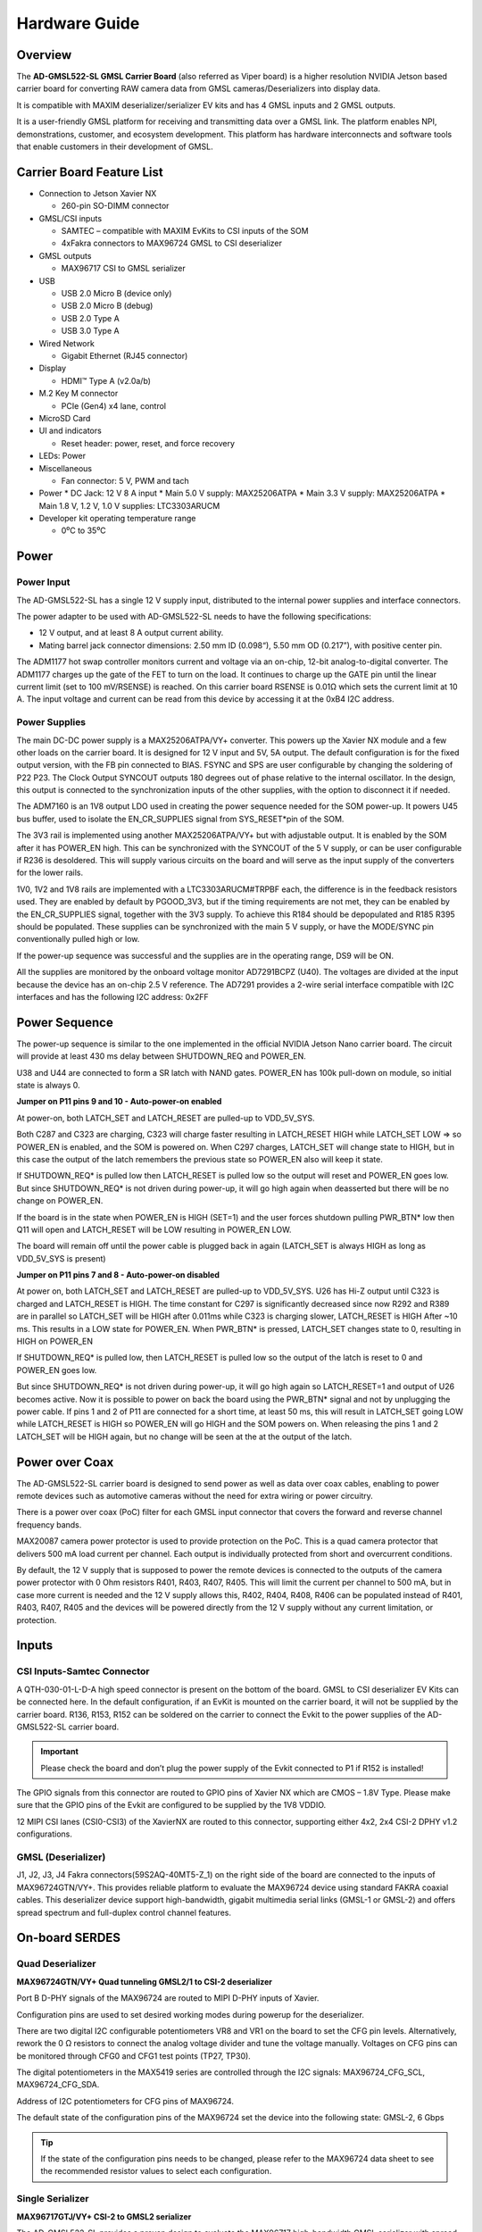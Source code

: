 .. _ad-gmsl522-sl hardware:

Hardware Guide
==============

Overview
--------

The **AD-GMSL522-SL GMSL Carrier Board** (also referred as Viper board) is a
higher resolution NVIDIA Jetson based carrier board for converting RAW camera
data from GMSL cameras/Deserializers into display data.

It is compatible with MAXIM deserializer/serializer EV kits and has 4 GMSL inputs
and 2 GMSL outputs.

It is a user-friendly GMSL platform for receiving and transmitting data over a
GMSL link. The platform enables NPI, demonstrations, customer, and ecosystem
development. This platform has hardware interconnects and software tools that
enable customers in their development of GMSL.

.. image:: ad-gmsl522-sl_block_diagram.png
    :width: 600 px

Carrier Board Feature List
--------------------------

- Connection to Jetson Xavier NX

  * 260-pin SO-DIMM connector

- GMSL/CSI inputs

  * SAMTEC – compatible with MAXIM EvKits to CSI inputs of the SOM
  * 4xFakra connectors to MAX96724 GMSL to CSI deserializer

- GMSL outputs

  * MAX96717 CSI to GMSL serializer

- USB

  * USB 2.0 Micro B (device only)
  * USB 2.0 Micro B (debug)
  * USB 2.0 Type A
  * USB 3.0 Type A

- Wired Network

  * Gigabit Ethernet (RJ45 connector)

- Display

  * HDMI™ Type A (v2.0a/b)

- M.2 Key M connector

  * PCIe (Gen4) x4 lane, control

- MicroSD Card
- UI and indicators

  * Reset header: power, reset, and force recovery

- LEDs: Power
- Miscellaneous

  * Fan connector: 5 V, PWM and tach

- Power
  * DC Jack: 12 V 8 A input
  * Main 5.0 V supply: MAX25206ATPA
  * Main 3.3 V supply: MAX25206ATPA
  * Main 1.8 V, 1.2 V, 1.0 V supplies: LTC3303ARUCM
- Developer kit operating temperature range

  * 0⁰C to 35⁰C

Power
-----

Power Input
~~~~~~~~~~~

The AD-GMSL522-SL has a single 12 V supply input, distributed to the internal
power supplies and interface connectors.

The power adapter to be used with AD-GMSL522-SL needs to have the following
specifications:

- 12 V output, and at least 8 A output current ability.
- Mating barrel jack connector dimensions: 2.50 mm ID (0.098“), 5.50 mm OD (0.217”), with positive center pin.

The ADM1177 hot swap controller monitors current and voltage via an on-chip,
12-bit analog-to-digital converter. The ADM1177 charges up the gate of the FET
to turn on the load. It continues to charge up the GATE pin until the linear
current limit (set to 100 mV/RSENSE) is reached. On this carrier board RSENSE is
0.01Ω which sets the current limit at 10 A. The input voltage and current can be
read from this device by accessing it at the 0xB4 I2C address.

Power Supplies
~~~~~~~~~~~~~~

.. image:: viper_power_tree.png

The main DC-DC power supply is a MAX25206ATPA/VY+ converter. This powers up the
Xavier NX module and a few other loads on the carrier board. It is designed for
12 V input and 5V, 5A output. The default configuration is for the fixed output
version, with the FB pin connected to BIAS. FSYNC and SPS are user configurable
by changing the soldering of P22 P23. The Clock Output SYNCOUT outputs 180
degrees out of phase relative to the internal oscillator. In the design, this
output is connected to the synchronization inputs of the other supplies, with
the option to disconnect it if needed.

The ADM7160 is an 1V8 output LDO used in creating the power sequence needed for
the SOM power-up. It powers U45 bus buffer, used to isolate the EN_CR_SUPPLIES
signal from SYS_RESET*pin of the SOM.

The 3V3 rail is implemented using another MAX25206ATPA/VY+ but with adjustable
output. It is enabled by the SOM after it has POWER_EN high. This can be
synchronized with the SYNCOUT of the 5 V supply, or can be user configurable if
R236 is desoldered. This will supply various circuits on the board and will
serve as the input supply of the converters for the lower rails.

1V0, 1V2 and 1V8 rails are implemented with a LTC3303ARUCM#TRPBF each, the
difference is in the feedback resistors used. They are enabled by default by
PGOOD_3V3, but if the timing requirements are not met, they can be enabled by
the EN_CR_SUPPLIES signal, together with the 3V3 supply. To achieve this R184
should be depopulated and R185 R395 should be populated. These supplies can be
synchronized with the main 5 V supply, or have the MODE/SYNC pin conventionally
pulled high or low.

If the power-up sequence was successful and the supplies are in the operating
range, DS9 will be ON.

All the supplies are monitored by the onboard voltage monitor AD7291BCPZ (U40).
The voltages are divided at the input because the device has an on-chip 2.5 V
reference. The AD7291 provides a 2-wire serial interface compatible with I2C
interfaces and has the following I2C address: 0x2FF


Power Sequence
--------------

The power-up sequence is similar to the one implemented in the official NVIDIA
Jetson Nano carrier board. The circuit will provide at least 430 ms delay
between SHUTDOWN_REQ and POWER_EN.

U38 and U44 are connected to form a SR latch with NAND gates. POWER_EN has 100k
pull-down on module, so initial state is always 0.

**Jumper on P11 pins 9 and 10 - Auto-power-on enabled**

At power-on, both LATCH_SET and LATCH_RESET are pulled-up to VDD_5V_SYS.

Both C287 and C323 are charging, C323 will charge faster resulting in
LATCH_RESET HIGH while LATCH_SET LOW => so POWER_EN is enabled, and the SOM is
powered on. When C297 charges, LATCH_SET will change state to HIGH, but in this
case the output of the latch remembers the previous state so POWER_EN also will
keep it state.

If SHUTDOWN_REQ* is pulled low then LATCH_RESET is pulled low so the output
will reset and POWER_EN goes low. But since SHUTDOWN_REQ* is not driven during
power-up, it will go high again when deasserted but there will be no change on
POWER_EN.

If the board is in the state when POWER_EN is HIGH (SET=1) and the user forces
shutdown pulling PWR_BTN* low then Q11 will open and LATCH_RESET will be LOW
resulting in POWER_EN LOW.

The board will remain off until the power cable is plugged back in again
(LATCH_SET is always HIGH as long as VDD_5V_SYS is present)

**Jumper on P11 pins 7 and 8 - Auto-power-on disabled**

At power on, both LATCH_SET and LATCH_RESET are pulled-up to VDD_5V_SYS. U26 has
Hi-Z output until C323 is charged and LATCH_RESET is HIGH. The time constant for
C297 is significantly decreased since now R292 and R389 are in parallel so
LATCH_SET will be HIGH after 0.011ms while C323 is charging slower, LATCH_RESET
is HIGH After ~10 ms. This results in a LOW state for POWER_EN. When PWR_BTN* is
pressed, LATCH_SET changes state to 0, resulting in HIGH on POWER_EN

If SHUTDOWN_REQ* is pulled low, then LATCH_RESET is pulled low so the output of
the latch is reset to 0 and POWER_EN goes low.

But since SHUTDOWN_REQ* is not driven during power-up, it will go high again so
LATCH_RESET=1 and output of U26 becomes active. Now it is possible to power on
back the board using the PWR_BTN* signal and not by unplugging the power cable.
If pins 1 and 2 of P11 are connected for a short time, at least 50 ms, this will
result in LATCH_SET going LOW while LATCH_RESET is HIGH so POWER_EN will go HIGH
and the SOM powers on. When releasing the pins 1 and 2 LATCH_SET will be HIGH
again, but no change will be seen at the at the output of the latch.

Power over Coax
---------------

The AD-GMSL522-SL carrier board is designed to send power as well as data over
coax cables, enabling to power remote devices such as automotive cameras without
the need for extra wiring or power circuitry.

There is a power over coax (PoC) filter for each GMSL input connector that
covers the forward and reverse channel frequency bands.

MAX20087 camera power protector is used to provide protection on the PoC. This
is a quad camera protector that delivers 500 mA load current per channel. Each
output is individually protected from short and overcurrent conditions.

By default, the 12 V supply that is supposed to power the remote devices is
connected to the outputs of the camera power protector with 0 Ohm resistors
R401, R403, R407, R405. This will limit the current per channel to 500 mA, but
in case more current is needed and the 12 V supply allows this, R402, R404,
R408, R406 can be populated instead of R401, R403, R407, R405 and the devices
will be powered directly from the 12 V supply without any current limitation, or
protection.

Inputs
------

CSI Inputs-Samtec Connector
~~~~~~~~~~~~~~~~~~~~~~~~~~~

A QTH-030-01-L-D-A high speed connector is present on the bottom of the board.
GMSL to CSI deserializer EV Kits can be connected here. In the default
configuration, if an EvKit is mounted on the carrier board, it will not be
supplied by the carrier board. R136, R153, R152 can be soldered on the carrier
to connect the Evkit to the power supplies of the AD-GMSL522-SL carrier board.

.. important::

   Please check the board and don’t plug the power supply of the
   Evkit connected to P1 if R152 is installed!

The GPIO signals from this connector are routed to GPIO pins of Xavier NX which
are CMOS – 1.8V Type. Please make sure that the GPIO pins of the Evkit are
configured to be supplied by the 1V8 VDDIO.

12 MIPI CSI lanes (CSI0-CSI3) of the XavierNX are routed to this connector,
supporting either 4x2, 2x4 CSI-2 DPHY v1.2 configurations.


GMSL (Deserializer)
~~~~~~~~~~~~~~~~~~~

J1, J2, J3, J4 Fakra connectors(59S2AQ-40MT5-Z_1) on the right side of the board
are connected to the inputs of MAX96724GTN/VY+. This provides reliable platform
to evaluate the MAX96724 device using standard FAKRA coaxial cables. This
deserializer device support high-bandwidth, gigabit multimedia serial links
(GMSL-1 or GMSL-2) and offers spread spectrum and full-duplex control channel
features.


On-board SERDES
---------------

Quad Deserializer
~~~~~~~~~~~~~~~~~

**MAX96724GTN/VY+ Quad tunneling GMSL2/1 to CSI-2 deserializer**

Port B D-PHY signals of the MAX96724 are routed to MIPI D-PHY inputs of Xavier.

Configuration pins are used to set desired working modes during powerup for the
deserializer.

There are two digital I2C configurable potentiometers VR8 and VR1 on the board
to set the CFG pin levels. Alternatively, rework the 0 Ω resistors to connect
the analog voltage divider and tune the voltage manually. Voltages on CFG pins
can be monitored through CFG0 and CFG1 test points (TP27, TP30).

The digital potentiometers in the MAX5419 series are controlled through the I2C
signals: MAX96724_CFG_SCL, MAX96724_CFG_SDA.

Address of I2C potentiometers for CFG pins of MAX96724.

The default state of the configuration pins of the MAX96724 set the device into
the following state: GMSL-2, 6 Gbps

.. tip::

   If the state of the configuration pins needs to be changed, please
   refer to the MAX96724 data sheet to see the recommended resistor values to
   select each configuration.


Single Serializer
~~~~~~~~~~~~~~~~~

**MAX96717GTJ/VY+ CSI-2 to GMSL2 serializer**

The AD-GMSL522-SL provides a proven design to evaluate the MAX96717
high-bandwidth GMSL serializer with spread spectrum and full-duplex control
channel with the use of a standard FAKRA coaxial cable.

The CSI interface of the MAX96717 is connected to MAX9674.

Configuration pins are used to set desired working modes during power-up for the
serializer. There are two digital I2C configurable potentiometers VR5 and VR4 on
the board to set the CFG pin levels. Alternatively, rework the 0 Ω resistors to
connect the analog voltage divider and tune the voltage manually. Voltages on
CFG pins can be monitored through CFG0 and CFG1 test points (TP47, TP48).

The digital potentiometers in the MAX5419 series are controlled through the I2C
signals: MAX96717_CFG_SCL, MAX96717_CFG_SDA.

Address of I2C potentiometers for CFG pins of MAX96724

.. tip::

   If the state of the configuration pins needs to be changed, please
   refer to the MAX96717 data sheet to see the recommended resistor values to
   select each configuration.

Outputs
-------

HDMI
~~~~

HDMI Type A connector (P10) is directly routed to the HDMI V2.0 interface
supported by the Xavier NX module.

GMSL (Serializer)
~~~~~~~~~~~~~~~~~

J7 is the Fakra connector that is tied to the MAX96717 GMSL output pin. It is
labeled on the board silkscreen as “OUT MAX96717”. This connection does not
support Power-over-Coax due to the fact that the AD-GMSL522-SL board has its
own power supply. This does not mean that a deserializer board with
Power-over-Coax enabled cannot be connected to this connection. This output
can be used to evaluate deserializer designs or to emulate a camera device via
sending a colorbar from the deserializer.

Other Interfaces
----------------

USB
~~~

Jetson Xavier NX supports up to three USB 2.0 ports and a single USB 3.2 port.
On AD-GMSL522-SL, the USB interfaces are used as follows:

Ethernet
~~~~~~~~

M1 is a RJ45 Gigabit ethernet connector that has all the
necessary magnetics integrated.

MicroSD card
~~~~~~~~~~~~

The AD-GMSL522-SL carrier board brings the SDMMC
interface from the connector pins for SD card use. P12 is a surface mount,
right angle connector, for microSD™ card.

NVMe
~~~~

The AD-GMSL522-SL board includes an M.2 Key M NVMe Expansion
slot (P5). The PCIE signals are routed to PCIE0 interface of the Xavier NX
Module. This supports up to Gen4 speed.


Fan Connector
~~~~~~~~~~~~~
The AD-GMSL522-SL carrier board includes a 4-pin Fan
header (P26). This connector is compatible with 70797 Auvidea Cooling Kit.

Reset Header
~~~~~~~~~~~~

System signals such as POWER_BTN*, FORCE_RECOVERY*, SYS_RESET*, are brought to a standard 0.254 mm pitch header P11.


+---------+------------------+------------------------------------------------+
| **Pin** | **Signal**       | **Usage/Description**                          |
+---------+------------------+------------------------------------------------+
| 1       | PWR_BTN\*        | Connect Pins 1 and 2 to initiate POWER-ON (if  |
|         |                  | AUTO POWER-ON is disabled)                     |
+---------+------------------+------------------------------------------------+
| 2       | GND              |                                                |
+---------+------------------+------------------------------------------------+
| 3       | FORCE_RECOVERY\* | Connect Pins 3 and 4 during POWER-ON for USB   |
|         |                  | FORCE RECOVERY MODE                            |
+---------+------------------+------------------------------------------------+
| 4       | GND              |                                                |
+---------+------------------+------------------------------------------------+
| 5       | SYS_RESET\*      | Temporarily connect Pins 5 and 6 to reset the  |
|         |                  | system                                         |
+---------+------------------+------------------------------------------------+
| 6       | GND              |                                                |
+---------+------------------+------------------------------------------------+
| 7       | AUTO_PWR_ON      | Jumper on Pins 7 and 8 to disable AUTO         |
|         |                  | POWER-ON                                       |
+---------+------------------+------------------------------------------------+
| 8       | LATCH_SET        |                                                |
+---------+------------------+------------------------------------------------+
| 9       | Not used         | Jumper on Pins 9 and 10: AUTO POWER-ON is      |
|         |                  | enabled                                        |
+---------+------------------+------------------------------------------------+
| 10      | Not used         |                                                |
+---------+------------------+------------------------------------------------+

.. admonition:: Download

  - :download:`AD-GMSL522-SL schematics <02_074767b_top_public.pdf>`
